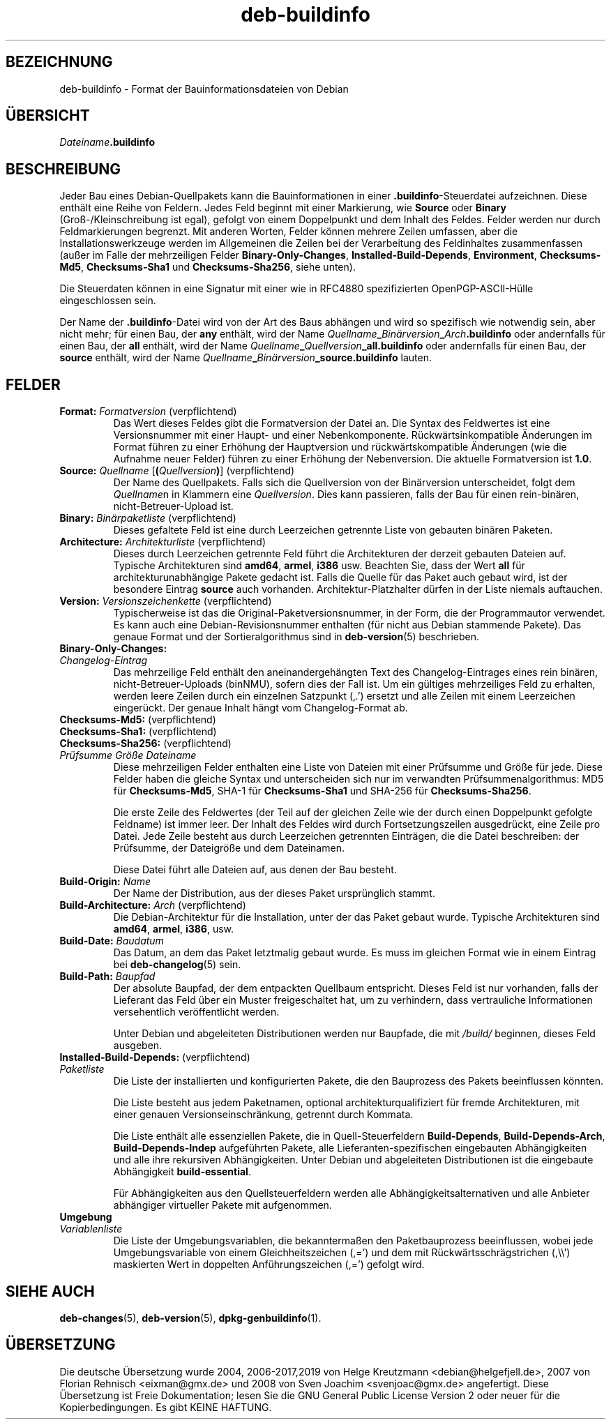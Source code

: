 .\" dpkg manual page - deb-buildinfo(5)
.\"
.\" Copyright © 1995-1996 Ian Jackson <ijackson@chiark.greenend.org.uk>
.\" Copyright © 2010 Russ Allbery <rra@debian.org>
.\" Copyright © 2015-2016 Guillem Jover <guillem@debian.org>
.\"
.\" This is free software; you can redistribute it and/or modify
.\" it under the terms of the GNU General Public License as published by
.\" the Free Software Foundation; either version 2 of the License, or
.\" (at your option) any later version.
.\"
.\" This is distributed in the hope that it will be useful,
.\" but WITHOUT ANY WARRANTY; without even the implied warranty of
.\" MERCHANTABILITY or FITNESS FOR A PARTICULAR PURPOSE.  See the
.\" GNU General Public License for more details.
.\"
.\" You should have received a copy of the GNU General Public License
.\" along with this program.  If not, see <https://www.gnu.org/licenses/>.
.
.\"*******************************************************************
.\"
.\" This file was generated with po4a. Translate the source file.
.\"
.\"*******************************************************************
.TH deb\-buildinfo 5 %RELEASE_DATE% %VERSION% dpkg\-Programmsammlung
.nh
.SH BEZEICHNUNG
deb\-buildinfo \- Format der Bauinformationsdateien von Debian
.
.SH ÜBERSICHT
\fIDateiname\fP\fB.buildinfo\fP
.
.SH BESCHREIBUNG
Jeder Bau eines Debian\-Quellpakets kann die Bauinformationen in einer
\&\fB.buildinfo\fP\-Steuerdatei aufzeichnen. Diese enthält eine Reihe von
Feldern. Jedes Feld beginnt mit einer Markierung, wie \fBSource\fP oder
\fBBinary\fP (Groß\-/Kleinschreibung ist egal), gefolgt von einem Doppelpunkt
und dem Inhalt des Feldes. Felder werden nur durch Feldmarkierungen
begrenzt. Mit anderen Worten, Felder können mehrere Zeilen umfassen, aber
die Installationswerkzeuge werden im Allgemeinen die Zeilen bei der
Verarbeitung des Feldinhaltes zusammenfassen (außer im Falle der
mehrzeiligen Felder \fBBinary\-Only\-Changes\fP, \fBInstalled\-Build\-Depends\fP,
\fBEnvironment\fP, \fBChecksums\-Md5\fP, \fBChecksums\-Sha1\fP und \fBChecksums\-Sha256\fP,
siehe unten).
.PP
Die Steuerdaten können in eine Signatur mit einer wie in RFC4880
spezifizierten OpenPGP\-ASCII\-Hülle eingeschlossen sein.
.PP
Der Name der \fB.buildinfo\fP\-Datei wird von der Art des Baus abhängen und wird
so spezifisch wie notwendig sein, aber nicht mehr; für einen Bau, der \fBany\fP
enthält, wird der Name
\fIQuellname\fP\fB_\fP\fIBinärversion\fP\fB_\fP\fIArch\fP\fB.buildinfo\fP oder andernfalls für
einen Bau, der \fBall\fP enthält, wird der Name
\fIQuellname\fP\fB_\fP\fIQuellversion\fP\fB_\fP\fBall.buildinfo\fP oder andernfalls für
einen Bau, der \fBsource\fP enthält, wird der Name
\fIQuellname\fP\fB_\fP\fIBinärversion\fP\fB_\fP\fBsource.buildinfo\fP lauten.
.
.SH FELDER
.TP 
\fBFormat:\fP \fIFormatversion\fP (verpflichtend)
Das Wert dieses Feldes gibt die Formatversion der Datei an. Die Syntax des
Feldwertes ist eine Versionsnummer mit einer Haupt\- und einer
Nebenkomponente. Rückwärtsinkompatible Änderungen im Format führen zu einer
Erhöhung der Hauptversion und rückwärtskompatible Änderungen (wie die
Aufnahme neuer Felder) führen zu einer Erhöhung der Nebenversion. Die
aktuelle Formatversion ist \fB1.0\fP.
.TP 
\fBSource:\fP \fIQuellname\fP [\fB(\fP\fIQuellversion\fP\fB)\fP] (verpflichtend)
Der Name des Quellpakets. Falls sich die Quellversion von der Binärversion
unterscheidet, folgt dem \fIQuellname\fPn in Klammern eine
\fIQuellversion\fP. Dies kann passieren, falls der Bau für einen rein\-binären,
nicht\-Betreuer\-Upload ist.
.TP 
\fBBinary:\fP \fIBinärpaketliste\fP (verpflichtend)
Dieses gefaltete Feld ist eine durch Leerzeichen getrennte Liste von
gebauten binären Paketen.
.TP 
\fBArchitecture:\fP \fIArchitekturliste\fP (verpflichtend)
Dieses durch Leerzeichen getrennte Feld führt die Architekturen der derzeit
gebauten Dateien auf. Typische Architekturen sind \fBamd64\fP, \fBarmel\fP,
\fBi386\fP usw. Beachten Sie, dass der Wert \fBall\fP für architekturunabhängige
Pakete gedacht ist. Falls die Quelle für das Paket auch gebaut wird, ist der
besondere Eintrag \fBsource\fP auch vorhanden. Architektur\-Platzhalter dürfen
in der Liste niemals auftauchen.
.TP 
\fBVersion:\fP \fIVersionszeichenkette\fP (verpflichtend)
Typischerweise ist das die Original\-Paketversionsnummer, in der Form, die
der Programmautor verwendet. Es kann auch eine Debian\-Revisionsnummer
enthalten (für nicht aus Debian stammende Pakete). Das genaue Format und der
Sortieralgorithmus sind in \fBdeb\-version\fP(5) beschrieben.
.TP 
\fBBinary\-Only\-Changes:\fP
.TQ
\fIChangelog\-Eintrag\fP
Das mehrzeilige Feld enthält den aneinandergehängten Text des
Changelog\-Eintrages eines rein binären, nicht\-Betreuer\-Uploads (binNMU),
sofern dies der Fall ist. Um ein gültiges mehrzeiliges Feld zu erhalten,
werden leere Zeilen durch ein einzelnen Satzpunkt (‚.’) ersetzt und alle
Zeilen mit einem Leerzeichen eingerückt. Der genaue Inhalt hängt vom
Changelog\-Format ab.
.TP 
\fBChecksums\-Md5:\fP (verpflichtend)
.TQ
\fBChecksums\-Sha1:\fP (verpflichtend)
.TQ
\fBChecksums\-Sha256:\fP (verpflichtend)
.TQ
 \fIPrüfsumme\fP \fIGröße\fP \fIDateiname\fP
Diese mehrzeiligen Felder enthalten eine Liste von Dateien mit einer
Prüfsumme und Größe für jede. Diese Felder haben die gleiche Syntax und
unterscheiden sich nur im verwandten Prüfsummenalgorithmus: MD5 für
\fBChecksums\-Md5\fP, SHA\-1 für \fBChecksums\-Sha1\fP und SHA\-256 für
\fBChecksums\-Sha256\fP.

Die erste Zeile des Feldwertes (der Teil auf der gleichen Zeile wie der
durch einen Doppelpunkt gefolgte Feldname) ist immer leer. Der Inhalt des
Feldes wird durch Fortsetzungszeilen ausgedrückt, eine Zeile pro Datei. Jede
Zeile besteht aus durch Leerzeichen getrennten Einträgen, die die Datei
beschreiben: der Prüfsumme, der Dateigröße und dem Dateinamen.

Diese Datei führt alle Dateien auf, aus denen der Bau besteht.
.TP 
\fBBuild\-Origin:\fP \fIName\fP
Der Name der Distribution, aus der dieses Paket ursprünglich stammt.
.TP 
\fBBuild\-Architecture:\fP \fIArch\fP (verpflichtend)
Die Debian\-Architektur für die Installation, unter der das Paket gebaut
wurde. Typische Architekturen sind \fBamd64\fP, \fBarmel\fP, \fBi386\fP, usw.
.TP 
\fBBuild\-Date:\fP \fIBaudatum\fP
Das Datum, an dem das Paket letztmalig gebaut wurde. Es muss im gleichen
Format wie in einem Eintrag bei \fBdeb\-changelog\fP(5) sein.
.TP 
\fBBuild\-Path:\fP \fIBaupfad\fP
Der absolute Baupfad, der dem entpackten Quellbaum entspricht. Dieses Feld
ist nur vorhanden, falls der Lieferant das Feld über ein Muster
freigeschaltet hat, um zu verhindern, dass vertrauliche Informationen
versehentlich veröffentlicht werden.

Unter Debian und abgeleiteten Distributionen werden nur Baupfade, die mit
\fI/build/\fP beginnen, dieses Feld ausgeben.
.TP 
\fBInstalled\-Build\-Depends:\fP (verpflichtend)
.TQ
\fIPaketliste\fP
Die Liste der installierten und konfigurierten Pakete, die den Bauprozess
des Pakets beeinflussen könnten.

Die Liste besteht aus jedem Paketnamen, optional architekturqualifiziert für
fremde Architekturen, mit einer genauen Versionseinschränkung, getrennt
durch Kommata.

Die Liste enthält alle essenziellen Pakete, die in Quell\-Steuerfeldern
\fBBuild\-Depends\fP, \fBBuild\-Depends\-Arch\fP, \fBBuild\-Depends\-Indep\fP aufgeführten
Pakete, alle Lieferanten\-spezifischen eingebauten Abhängigkeiten und alle
ihre rekursiven Abhängigkeiten. Unter Debian und abgeleiteten Distributionen
ist die eingebaute Abhängigkeit \fBbuild\-essential\fP.

Für Abhängigkeiten aus den Quellsteuerfeldern werden alle
Abhängigkeitsalternativen und alle Anbieter abhängiger virtueller Pakete mit
aufgenommen.
.TP 
\fBUmgebung\fP
.TQ
\fIVariablenliste\fP
Die Liste der Umgebungsvariablen, die bekanntermaßen den Paketbauprozess
beeinflussen, wobei jede Umgebungsvariable von einem Gleichheitszeichen
(,=’) und dem mit Rückwärtsschrägstrichen (,\e\e’) maskierten Wert in
doppelten Anführungszeichen (,=’) gefolgt wird.
.
.\" .SH EXAMPLE
.\" .RS
.\" .nf
.\"
.\" .fi
.\" .RE
.
.SH "SIEHE AUCH"
\fBdeb\-changes\fP(5), \fBdeb\-version\fP(5), \fBdpkg\-genbuildinfo\fP(1).
.SH ÜBERSETZUNG
Die deutsche Übersetzung wurde 2004, 2006-2017,2019 von Helge Kreutzmann
<debian@helgefjell.de>, 2007 von Florian Rehnisch <eixman@gmx.de> und
2008 von Sven Joachim <svenjoac@gmx.de>
angefertigt. Diese Übersetzung ist Freie Dokumentation; lesen Sie die
GNU General Public License Version 2 oder neuer für die Kopierbedingungen.
Es gibt KEINE HAFTUNG.

